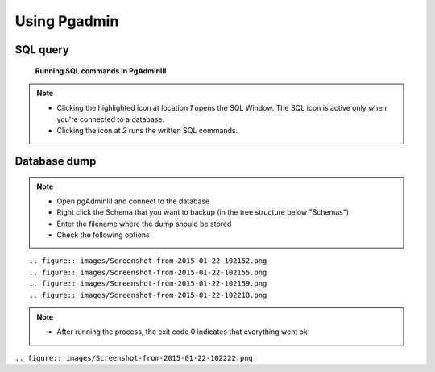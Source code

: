 Using Pgadmin
==============

.. _SQL-query:

SQL query
---------

.. figure:: images/001_roles.jpeg

   **Running SQL commands in PgAdminIII**

.. note::

 * Clicking the highlighted icon at location *1* opens the SQL Window.
   The SQL icon is active only when you're connected to a database.
 * Clicking the icon at *2* runs the written SQL commands.

.. _Database dump:

Database dump
-------------

.. note::
 * Open pgAdminIII and connect to the database
 * Right click the Schema that you want to backup (in the tree structure below "Schemas")
 * Enter the filename where the dump should be stored
 * Check the following options

::

 .. figure:: images/Screenshot-from-2015-01-22-102152.png
 .. figure:: images/Screenshot-from-2015-01-22-102155.png
 .. figure:: images/Screenshot-from-2015-01-22-102159.png
 .. figure:: images/Screenshot-from-2015-01-22-102218.png

.. note::

 * After running the process, the exit code 0 indicates that everything went ok

``.. figure:: images/Screenshot-from-2015-01-22-102222.png``
